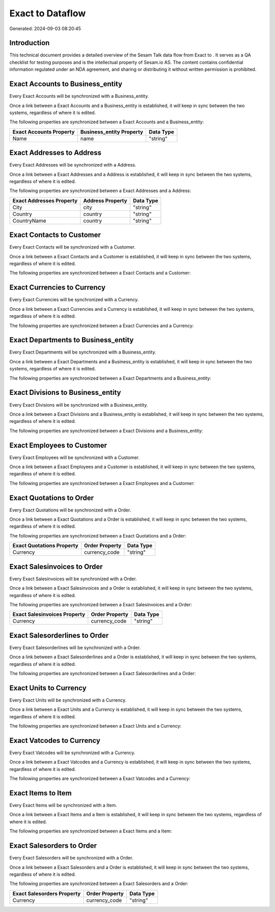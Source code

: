 ==================
Exact to  Dataflow
==================

Generated: 2024-09-03 08:20:45

Introduction
------------

This technical document provides a detailed overview of the Sesam Talk data flow from Exact to . It serves as a QA checklist for testing purposes and is the intellectual property of Sesam.io AS. The content contains confidential information regulated under an NDA agreement, and sharing or distributing it without written permission is prohibited.

Exact Accounts to  Business_entity
----------------------------------
Every Exact Accounts will be synchronized with a  Business_entity.

Once a link between a Exact Accounts and a  Business_entity is established, it will keep in sync between the two systems, regardless of where it is edited.

The following properties are synchronized between a Exact Accounts and a  Business_entity:

.. list-table::
   :header-rows: 1

   * - Exact Accounts Property
     -  Business_entity Property
     -  Data Type
   * - Name
     - name
     - "string"


Exact Addresses to  Address
---------------------------
Every Exact Addresses will be synchronized with a  Address.

Once a link between a Exact Addresses and a  Address is established, it will keep in sync between the two systems, regardless of where it is edited.

The following properties are synchronized between a Exact Addresses and a  Address:

.. list-table::
   :header-rows: 1

   * - Exact Addresses Property
     -  Address Property
     -  Data Type
   * - City
     - city
     - "string"
   * - Country
     - country
     - "string"
   * - CountryName
     - country
     - "string"


Exact Contacts to  Customer
---------------------------
Every Exact Contacts will be synchronized with a  Customer.

Once a link between a Exact Contacts and a  Customer is established, it will keep in sync between the two systems, regardless of where it is edited.

The following properties are synchronized between a Exact Contacts and a  Customer:

.. list-table::
   :header-rows: 1

   * - Exact Contacts Property
     -  Customer Property
     -  Data Type


Exact Currencies to  Currency
-----------------------------
Every Exact Currencies will be synchronized with a  Currency.

Once a link between a Exact Currencies and a  Currency is established, it will keep in sync between the two systems, regardless of where it is edited.

The following properties are synchronized between a Exact Currencies and a  Currency:

.. list-table::
   :header-rows: 1

   * - Exact Currencies Property
     -  Currency Property
     -  Data Type


Exact Departments to  Business_entity
-------------------------------------
Every Exact Departments will be synchronized with a  Business_entity.

Once a link between a Exact Departments and a  Business_entity is established, it will keep in sync between the two systems, regardless of where it is edited.

The following properties are synchronized between a Exact Departments and a  Business_entity:

.. list-table::
   :header-rows: 1

   * - Exact Departments Property
     -  Business_entity Property
     -  Data Type


Exact Divisions to  Business_entity
-----------------------------------
Every Exact Divisions will be synchronized with a  Business_entity.

Once a link between a Exact Divisions and a  Business_entity is established, it will keep in sync between the two systems, regardless of where it is edited.

The following properties are synchronized between a Exact Divisions and a  Business_entity:

.. list-table::
   :header-rows: 1

   * - Exact Divisions Property
     -  Business_entity Property
     -  Data Type


Exact Employees to  Customer
----------------------------
Every Exact Employees will be synchronized with a  Customer.

Once a link between a Exact Employees and a  Customer is established, it will keep in sync between the two systems, regardless of where it is edited.

The following properties are synchronized between a Exact Employees and a  Customer:

.. list-table::
   :header-rows: 1

   * - Exact Employees Property
     -  Customer Property
     -  Data Type


Exact Quotations to  Order
--------------------------
Every Exact Quotations will be synchronized with a  Order.

Once a link between a Exact Quotations and a  Order is established, it will keep in sync between the two systems, regardless of where it is edited.

The following properties are synchronized between a Exact Quotations and a  Order:

.. list-table::
   :header-rows: 1

   * - Exact Quotations Property
     -  Order Property
     -  Data Type
   * - Currency
     - currency_code
     - "string"


Exact Salesinvoices to  Order
-----------------------------
Every Exact Salesinvoices will be synchronized with a  Order.

Once a link between a Exact Salesinvoices and a  Order is established, it will keep in sync between the two systems, regardless of where it is edited.

The following properties are synchronized between a Exact Salesinvoices and a  Order:

.. list-table::
   :header-rows: 1

   * - Exact Salesinvoices Property
     -  Order Property
     -  Data Type
   * - Currency
     - currency_code
     - "string"


Exact Salesorderlines to  Order
-------------------------------
Every Exact Salesorderlines will be synchronized with a  Order.

Once a link between a Exact Salesorderlines and a  Order is established, it will keep in sync between the two systems, regardless of where it is edited.

The following properties are synchronized between a Exact Salesorderlines and a  Order:

.. list-table::
   :header-rows: 1

   * - Exact Salesorderlines Property
     -  Order Property
     -  Data Type


Exact Units to  Currency
------------------------
Every Exact Units will be synchronized with a  Currency.

Once a link between a Exact Units and a  Currency is established, it will keep in sync between the two systems, regardless of where it is edited.

The following properties are synchronized between a Exact Units and a  Currency:

.. list-table::
   :header-rows: 1

   * - Exact Units Property
     -  Currency Property
     -  Data Type


Exact Vatcodes to  Currency
---------------------------
Every Exact Vatcodes will be synchronized with a  Currency.

Once a link between a Exact Vatcodes and a  Currency is established, it will keep in sync between the two systems, regardless of where it is edited.

The following properties are synchronized between a Exact Vatcodes and a  Currency:

.. list-table::
   :header-rows: 1

   * - Exact Vatcodes Property
     -  Currency Property
     -  Data Type


Exact Items to  Item
--------------------
Every Exact Items will be synchronized with a  Item.

Once a link between a Exact Items and a  Item is established, it will keep in sync between the two systems, regardless of where it is edited.

The following properties are synchronized between a Exact Items and a  Item:

.. list-table::
   :header-rows: 1

   * - Exact Items Property
     -  Item Property
     -  Data Type


Exact Salesorders to  Order
---------------------------
Every Exact Salesorders will be synchronized with a  Order.

Once a link between a Exact Salesorders and a  Order is established, it will keep in sync between the two systems, regardless of where it is edited.

The following properties are synchronized between a Exact Salesorders and a  Order:

.. list-table::
   :header-rows: 1

   * - Exact Salesorders Property
     -  Order Property
     -  Data Type
   * - Currency
     - currency_code
     - "string"

